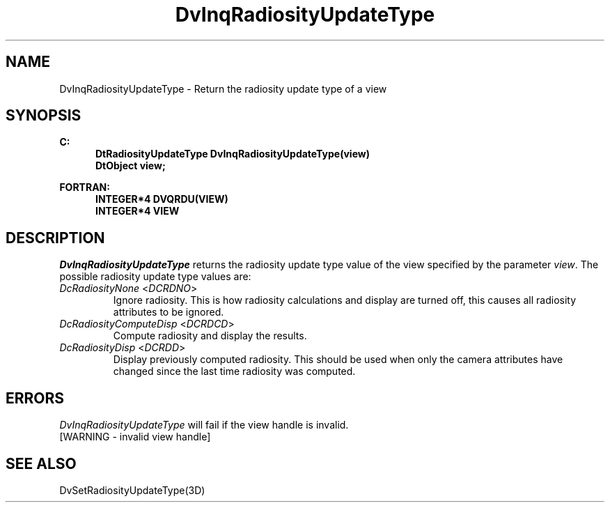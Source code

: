 .\"#ident "%W% %G%"
.\"
.\" # Copyright (C) 1994 Kubota Graphics Corp.
.\" # 
.\" # Permission to use, copy, modify, and distribute this material for
.\" # any purpose and without fee is hereby granted, provided that the
.\" # above copyright notice and this permission notice appear in all
.\" # copies, and that the name of Kubota Graphics not be used in
.\" # advertising or publicity pertaining to this material.  Kubota
.\" # Graphics Corporation MAKES NO REPRESENTATIONS ABOUT THE ACCURACY
.\" # OR SUITABILITY OF THIS MATERIAL FOR ANY PURPOSE.  IT IS PROVIDED
.\" # "AS IS", WITHOUT ANY EXPRESS OR IMPLIED WARRANTIES, INCLUDING THE
.\" # IMPLIED WARRANTIES OF MERCHANTABILITY AND FITNESS FOR A PARTICULAR
.\" # PURPOSE AND KUBOTA GRAPHICS CORPORATION DISCLAIMS ALL WARRANTIES,
.\" # EXPRESS OR IMPLIED.
.\"
.TH DvInqRadiosityUpdateType 3D  "Dore"
.SH NAME
DvInqRadiosityUpdateType \- Return the radiosity update type of a view
.SH SYNOPSIS
.nf
.ft 3
C:
.in  +.5i
DtRadiosityUpdateType DvInqRadiosityUpdateType(view)
DtObject view;
.sp
.in -.5i
FORTRAN:
.in +.5i
INTEGER*4 DVQRDU(VIEW)
INTEGER*4 VIEW
.in -.5i
.fi
.SH DESCRIPTION
.IX DVQRDU
.IX DvInqRadiosityUpdateType
.I DvInqRadiosityUpdateType
returns the radiosity update type value of the view specified by the parameter
\f2view\fP.
The possible radiosity update type values are:
.PP
.IP "\f2DcRadiosityNone\fP <\f2DCRDNO\fP>"
Ignore radiosity. This is how radiosity calculations and display are turned
off, this causes all radiosity attributes to be ignored.
.IP "\f2DcRadiosityComputeDisp\fP <\f2DCRDCD\fP>"
Compute radiosity and display the results.
.IP "\f2DcRadiosityDisp\fP <\f2DCRDD\fP>"
Display previously computed radiosity. This should be used when only the camera
attributes have changed since the last time radiosity was computed.
.SH ERRORS
.I DvInqRadiosityUpdateType
will fail if the view handle is invalid.
.TP 15
[WARNING - invalid view handle]
.SH "SEE ALSO"
.na
.nh
DvSetRadiosityUpdateType(3D)
.ad
.hy
